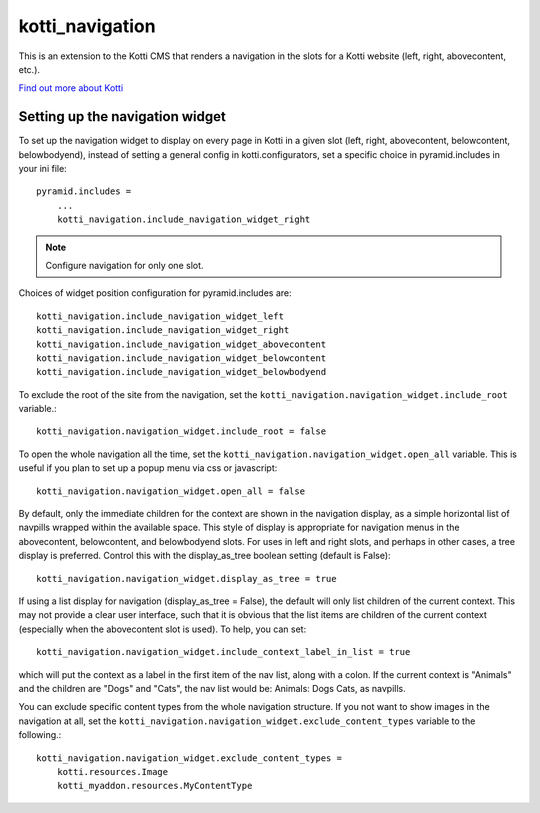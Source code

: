 ================
kotti_navigation
================

This is an extension to the Kotti CMS that renders a navigation in the
slots for a Kotti website (left, right, abovecontent, etc.).

`Find out more about Kotti`_

Setting up the navigation widget
================================

To set up the navigation widget to display on every page in Kotti in a given
slot (left, right, abovecontent, belowcontent, belowbodyend), instead of
setting a general config in kotti.configurators, set a specific choice in
pyramid.includes in your ini file::

    pyramid.includes = 
        ...
        kotti_navigation.include_navigation_widget_right

.. Note:: Configure navigation for only one slot.

Choices of widget position configuration for pyramid.includes are::

    kotti_navigation.include_navigation_widget_left
    kotti_navigation.include_navigation_widget_right
    kotti_navigation.include_navigation_widget_abovecontent
    kotti_navigation.include_navigation_widget_belowcontent
    kotti_navigation.include_navigation_widget_belowbodyend

To exclude the root of the site from the navigation, set the
``kotti_navigation.navigation_widget.include_root`` variable.::

    kotti_navigation.navigation_widget.include_root = false

To open the whole navigation all the time, set the
``kotti_navigation.navigation_widget.open_all`` variable. This is useful if
you plan to set up a popup menu via css or javascript::

    kotti_navigation.navigation_widget.open_all = false

By default, only the immediate children for the context are shown in the
navigation display, as a simple horizontal list of navpills wrapped within the
available space. This style of display is appropriate for navigation menus in
the abovecontent, belowcontent, and belowbodyend slots. For uses in left and
right slots, and perhaps in other cases, a tree display is preferred. Control
this with the display_as_tree boolean setting (default is False)::

    kotti_navigation.navigation_widget.display_as_tree = true

If using a list display for navigation (display_as_tree = False), the default
will only list children of the current context. This may not provide a clear
user interface, such that it is obvious that the list items are children of
the current context (especially when the abovecontent slot is used). To help,
you can set::

    kotti_navigation.navigation_widget.include_context_label_in_list = true

which will put the context as a label in the first item of the nav list, along
with a colon. If the current context is "Animals" and the children are "Dogs"
and "Cats", the nav list would be: Animals: Dogs Cats, as navpills.

You can exclude specific content types from the whole navigation
structure. If you not want to show images in the navigation at all,
set the ``kotti_navigation.navigation_widget.exclude_content_types`` 
variable to the following.::

    kotti_navigation.navigation_widget.exclude_content_types = 
        kotti.resources.Image
        kotti_myaddon.resources.MyContentType


.. _Find out more about Kotti: http://pypi.python.org/pypi/Kotti
